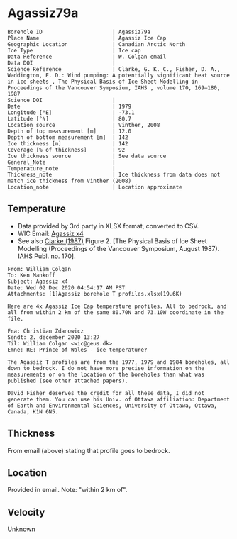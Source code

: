 * Agassiz79a
:PROPERTIES:
:header-args:jupyter-python+: :session ds :kernel ds
:clearpage: t
:END:

#+NAME: ingest_meta
#+BEGIN_SRC bash :results verbatim :exports results
cat meta.bsv | sed 's/|/@| /' | column -s"@" -t
#+END_SRC

#+RESULTS: ingest_meta
#+begin_example
Borehole ID                      | Agassiz79a
Place Name                       | Agassiz Ice Cap
Geographic Location              | Canadian Arctic North
Ice Type                         | Ice cap
Data Reference                   | W. Colgan email
Data DOI                         | 
Science Reference                | Clarke, G. K. C., Fisher, D. A., Waddington, E. D.: Wind pumping: A potentially significant heat source in ice sheets , The Physical Basis of Ice Sheet Modelling in Proceedings of the Vancouver Symposium, IAHS , volume 170, 169–180, 1987
Science DOI                      | 
Date                             | 1979
Longitude [°E]                   | -73.1
Latitude [°N]                    | 80.7
Location source                  | Vinther, 2008
Depth of top measurement [m]     | 12.0
Depth of bottom measurement [m]  | 142
Ice thickness [m]                | 142
Coverage [% of thickness]        | 92
Ice thickness source             | See data source 
General_Note                     | 
Temperature_note                 | 
Thickness_note                   | Ice thickness from data does not match ice thickness from Vinther (2008)
Location_note                    | Location approximate
#+end_example

** Temperature

+ Data provided by 3rd party in XLSX format, converted to CSV.
+ WIC Email: [[mu4e:msgid:AM0PR04MB6129DE88C9253A951702EE06A2F30@AM0PR04MB6129.eurprd04.prod.outlook.com][Agassiz x4]]
+ See also [[citet:clarke_1987_wind][Clarke (1987)]] Figure 2. [The Physical Basis of Ice Sheet Modelling (Proceedings of the Vancouver Symposium, August 1987). IAHS Publ. no. 170].

#+BEGIN_example
From: William Colgan
To: Ken Mankoff
Subject: Agassiz x4
Date: Wed 02 Dec 2020 04:54:17 AM PST
Attachments: [1]Agassiz borehole T profiles.xlsx(19.6K)

Here are 4x Agassiz Ice Cap temperature profiles. All to bedrock, and
all from within 2 km of the same 80.70N and 73.10W coordinate in the
file.

Fra: Christian Zdanowicz
Sendt: 2. december 2020 13:27
Til: William Colgan <wic@geus.dk>
Emne: RE: Prince of Wales - ice temperature?

The Agassiz T profiles are from the 1977, 1979 and 1984 boreholes, all
down to bedrock. I do not have more precise information on the
measurements or on the location of the boreholes than what was
published (see other attached papers).

David Fisher deserves the credit for all these data, I did not
generate them. You can use his Univ. of Ottawa affiliation: Department
of Earth and Environmental Sciences, University of Ottawa, Ottawa,
Canada, K1N 6N5.
#+END_example

** Thickness

From email (above) stating that profile goes to bedrock.

** Location

Provided in email. Note: "within 2 km of".

** Velocity

Unknown

** Data                                                 :noexport:

#+NAME: ingest_data
#+BEGIN_SRC bash :exports results
cat data.csv| sort -t, -n -k1
#+END_SRC

#+RESULTS: ingest_data
|      d |      t |
|  11.94 | -22.35 |
|  16.94 |  -22.3 |
|  21.94 | -22.16 |
|  26.94 |  -22.0 |
|  31.94 | -21.85 |
|  36.94 | -21.75 |
|  41.94 | -21.61 |
|  46.94 | -21.48 |
|  51.94 | -21.37 |
|  56.94 | -21.27 |
|  61.94 | -21.15 |
|  66.94 | -21.03 |
|  71.94 | -20.91 |
|  76.94 | -20.79 |
|  81.94 | -20.64 |
|  86.94 | -20.53 |
|  91.94 | -20.41 |
|  96.94 | -20.29 |
| 101.94 | -20.13 |
| 106.94 | -20.01 |
| 111.94 | -19.85 |
| 116.94 | -19.71 |
| 121.94 | -19.57 |
| 126.94 | -19.42 |
| 131.94 | -19.28 |
| 136.94 | -19.12 |
| 141.94 | -19.04 |


